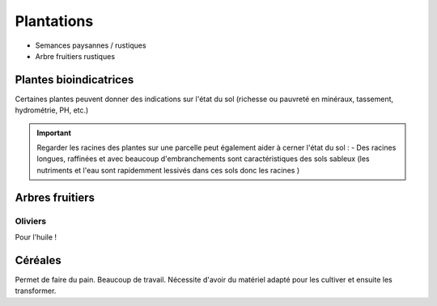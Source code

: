 Plantations
===========

- Semances paysannes / rustiques
- Arbre fruitiers rustiques

Plantes bioindicatrices
-----------------------

Certaines plantes peuvent donner des indications sur l'état du sol (richesse ou pauvreté en minéraux, tassement, hydrométrie, PH, etc.)

.. important:: 

    Regarder les racines des plantes sur une parcelle peut également aider à cerner l'état du sol :
    - Des racines longues, raffinées et avec beaucoup d'embranchements sont caractéristiques des sols sableux (les nutriments et l'eau sont rapidemment lessivés dans ces sols donc les racines )



Arbres fruitiers
----------------

Oliviers
~~~~~~~~

Pour l'huile !

Céréales
--------

Permet de faire du pain. Beaucoup de travail. Nécessite d'avoir du matériel adapté pour les cultiver et ensuite les transformer.
